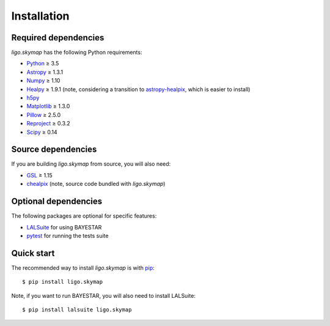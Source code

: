 Installation
============

Required dependencies
---------------------

`ligo.skymap` has the following Python requirements:

*  `Python <https://www.python.org>`_ ≥ 3.5
*  `Astropy <http://www.astropy.org>`_ ≥ 1.3.1
*  `Numpy <http://www.numpy.org>`_ ≥ 1.10
*  `Healpy <http://healpy.readthedocs.io>`_ ≥ 1.9.1
   (note, considering a transition to
   `astropy-healpix <http://astropy-healpix.readthedocs.io>`_,
   which is easier to install)
*  `h5py <https://www.h5py.org>`_
*  `Matplotlib <https://matplotlib.org>`_ ≥ 1.3.0
*  `Pillow <http://pillow.readthedocs.io>`_ ≥ 2.5.0
*  `Reproject <https://reproject.readthedocs.io>`_ ≥ 0.3.2
*  `Scipy <https://www.scipy.org>`_ ≥ 0.14

Source dependencies
-------------------

If you are building `ligo.skymap` from source, you will also need:

*  `GSL <https://www.gnu.org/software/gsl>`_ ≥ 1.15
*  `chealpix <https://sourceforge.net/projects/healpix/files/Healpix_3.30/>`_
   (note, source code bundled with `ligo.skymap`)

Optional dependencies
---------------------

The following packages are optional for specific features:

*  `LALSuite <https://pypi.python.org/pypi/lalsuite>`_ for using BAYESTAR
*  `pytest <https://docs.pytest.org>`_ for running the tests suite

Quick start
-----------

The recommended way to install `ligo.skymap` is with
`pip <https://pip.pypa.io>`_::

    $ pip install ligo.skymap

Note, if you want to run BAYESTAR, you will also need to install LALSuite::

    $ pip install lalsuite ligo.skymap
